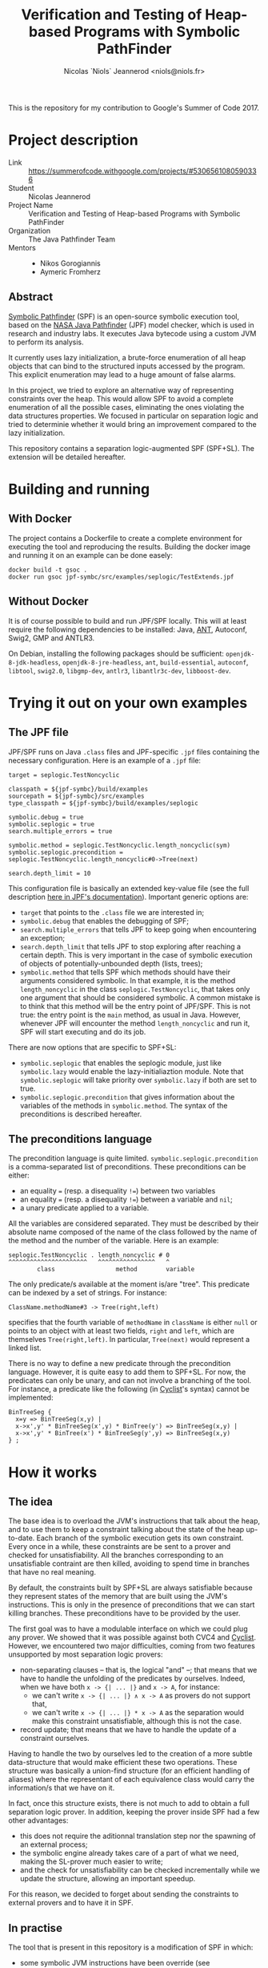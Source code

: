 #+TITLE: Verification and Testing of Heap-based Programs with Symbolic PathFinder
#+AUTHOR: Nicolas `Niols` Jeannerod <niols@niols.fr>

#+STARTUP: indent

This is the repository for my contribution to Google's Summer of
Code 2017.

* Project description
- Link :: [[https://summerofcode.withgoogle.com/projects/#5306561080590336]]
- Student :: Nicolas Jeannerod
- Project Name :: Verification and Testing of Heap-based Programs with Symbolic PathFinder
- Organization :: The Java Pathfinder Team
- Mentors ::
  - Nikos Gorogiannis
  - Aymeric Fromherz

** Abstract

[[https://babelfish.arc.nasa.gov/trac/jpf/wiki/projects/jpf-symbc][Symbolic Pathfinder]] (SPF) is an open-source symbolic execution tool,
based on the [[https://babelfish.arc.nasa.gov/trac/jpf][NASA Java Pathfinder]] (JPF) model checker, which is used
in research and industry labs. It executes Java bytecode using a
custom JVM to perform its analysis.

It currently uses lazy initialization, a brute-force enumeration of
all heap objects that can bind to the structured inputs accessed by
the program. This explicit enumeration may lead to a huge amount of
false alarms.

In this project, we tried to explore an alternative way of
representing constraints over the heap. This would allow SPF to avoid
a complete enumeration of all the possible cases, eliminating the ones
violating the data structures properties. We focused in particular on
separation logic and tried to determinie whether it would bring an
improvement compared to the lazy initialization.

This repository contains a separation logic-augmented SPF
(SPF+SL). The extension will be detailed hereafter.

* Building and running
** With Docker

The project contains a Dockerfile to create a complete environment for
executing the tool and reproducing the results. Building the docker
image and running it on an example can be done easely:
#+BEGIN_SRC shell
docker build -t gsoc .
docker run gsoc jpf-symbc/src/examples/seplogic/TestExtends.jpf
#+END_SRC

** Without Docker

It is of course possible to build and run JPF/SPF locally. This will
at least require the following dependencies to be installed: Java,
[[https://ant.apache.org/][ANT]], Autoconf, Swig2, GMP and ANTLR3.

On Debian, installing the following packages should be sufficient:
=openjdk-8-jdk-headless=, =openjdk-8-jre-headless=, =ant=, =build-essential=,
=autoconf=, =libtool=, =swig2.0=, =libgmp-dev=, =antlr3=, =libantlr3c-dev=,
=libboost-dev=.

* Trying it out on your own examples
** The JPF file

JPF/SPF runs on Java =.class= files and JPF-specific =.jpf= files
containing the necessary configuration. Here is an example of a =.jpf=
file:
#+BEGIN_SRC jpf
target = seplogic.TestNoncyclic

classpath = ${jpf-symbc}/build/examples
sourcepath = ${jpf-symbc}/src/examples
type_classpath = ${jpf-symbc}/build/examples/seplogic

symbolic.debug = true
symbolic.seplogic = true
search.multiple_errors = true

symbolic.method = seplogic.TestNoncyclic.length_noncyclic(sym)
symbolic.seplogic.precondition = seplogic.TestNoncyclic.length_noncyclic#0->Tree(next)

search.depth_limit = 10
#+END_SRC

This configuration file is basically an extended key-value file (see
the full description [[https://babelfish.arc.nasa.gov/trac/jpf/wiki/user/config#SpecialPropertySyntax][here in JPF's documentation]]). Important generic
options are:
- =target= that points to the =.class= file we are interested in;
- =symbolic.debug= that enables the debugging of SPF;
- =search.multiple_errors= that tells JPF to keep going when
  encountering an exception;
- =search.depth_limit= that tells JPF to stop exploring after reaching a
  certain depth. This is very important in the case of symbolic
  execution of objects of potentially-unbounded depth (lists, trees);
- =symbolic.method= that tells SPF which methods should have their
  arguments considered symbolic. In that example, it is the method
  =length_noncyclic= in the class =seplogic.TestNoncyclic=, that takes
  only one argument that should be considered symbolic. A common
  mistake is to think that this method will be the entry point of
  JPF/SPF. This is not true: the entry point is the =main= method, as
  usual in Java. However, whenever JPF will encounter the method
  =length_noncyclic= and run it, SPF will start executing and do its
  job.

There are now options that are specific to SPF+SL:
- =symbolic.seplogic= that enables the seplogic module, just like
  =symbolic.lazy= would enable the lazy-initialiaztion module. Note that
  =symbolic.seplogic= will take priority over =symbolic.lazy= if both are
  set to true.
- =symbolic.seplogic.precondition= that gives information about the
  variables of the methods in =symbolic.method=. The syntax of the
  preconditions is described hereafter.

** The preconditions language
The precondition language is quite
limited. =symbolic.seplogic.precondition= is a comma-separated list of
preconditions. These preconditions can be either:
- an equality ~=~ (resp. a disequality ~!=~) between two variables
- an equality ~=~ (resp. a disequality ~!=~) between a variable and =nil=;
- a unary predicate applied to a variable.

All the variables are considered separated. They must be described by
their absolute name composed of the name of the class followed by the
name of the method and the number of the variable. Here is an example:
#+BEGIN_SRC
seplogic.TestNoncyclic . length_noncyclic # 0
^^^^^^^^^^^^^^^^^^^^^^   ^^^^^^^^^^^^^^^^   ^
        class                 method        variable
#+END_SRC

The only predicate/s available at the moment is/are "tree". This
predicate can be indexed by a set of strings. For instance:
#+BEGIN_SRC
ClassName.methodName#3 -> Tree(right,left)
#+END_SRC
specifies that the fourth variable of =methodName= in =className= is
either =null= or points to an object with at least two fields, =right= and
=left=, which are themselves =Tree(right,left)=. In particular, =Tree(next)=
would represent a linked list.

There is no way to define a new predicate through the precondition
language. However, it is quite easy to add them to SPF+SL. For now,
the predicates can only be unary, and can not involve a branching of
the tool. For instance, a predicate like the following (in [[http://www.cyclist-prover.org/][Cyclist]]'s
syntax) cannot be implemented:
#+BEGIN_SRC cyclist
BinTreeSeg {
  x=y => BinTreeSeg(x,y) |
  x->x',y' * BinTreeSeg(x',y) * BinTree(y') => BinTreeSeg(x,y) | 
  x->x',y' * BinTree(x') * BinTreeSeg(y',y) => BinTreeSeg(x,y)
} ;
#+END_SRC

* How it works
** The idea

The base idea is to overload the JVM's instructions that talk about
the heap, and to use them to keep a constraint talking about the state
of the heap up-to-date. Each branch of the symbolic execution gets its
own constraint. Every once in a while, these constraints are be sent
to a prover and checked for unsatisfiability. All the branches
corresponding to an unsatisfiable contraint are then killed, avoiding
to spend time in branches that have no real meaning.

By default, the constraints built by SPF+SL are always satisfiable
because they represent states of the memory that are built using the
JVM's instructions. This is only in the presence of preconditions that
we can start killing branches. These preconditions have to be provided
by the user.

The first goal was to have a modulable interface on which we could
plug any prover. We showed that it was possible against both CVC4 and
[[http://www.cyclist-prover.org/][Cyclist]]. However, we encountered two major difficulties, coming from
two features unsupported by most separation logic provers:

- non-separating clauses -- that is, the logical "and" --; that means
  that we have to handle the unfolding of the predicates by
  ourselves. Indeed, when we have both =x -> {| ... |}= and =x -> A=, for
  instance:
  - we can't write =x -> {| ... |} ∧ x -> A= as provers do not support
    that,
  - we can't write =x -> {| ... |} * x -> A= as the separation would
    make this constraint unsatisfiable, although this is not the case.

- record update; that means that we have to handle the update of a
  constraint ourselves.

Having to handle the two by ourselves led to the creation of a more
subtle data-structure that would make efficient these two
operations. These structure was basically a union-find structure (for
an efficient handling of aliases) where the representant of each
equivalence class would carry the information/s that we have on it.

In fact, once this structure exists, there is not much to add to
obtain a full separation logic prover. In addition, keeping the prover
inside SPF had a few other advantages:
- this does not require the aditionnal translation step nor the
  spawning of an external process;
- the symbolic engine already takes care of a part of what we need,
  making the SL-prover much easier to write;
- and the check for unsatisfiability can be checked incrementally
  while we update the structure, allowing an important speedup.

For this reason, we decided to forget about sending the constraints to
external provers and to have it in SPF.

** In practise

The tool that is present in this repository is a modification of SPF
in which:
- some symbolic JVM instructions have been override (see
  =bytecode/seplogic= the =SymbolicInstructionFactory= as well as
  =heap/seplogic/Helper=),
- specific =HeapChoiceGenerator= and =PathCondition= have been written (in
  =heap/seplogic=),
- and more importantly, a constraint structure has been implemented
  (in =heap/seplogic/constraint=).

This constraint structure is basically an efficiently-written
union-find structure on =SymbolicInteger= (think of it as the variables
in SPF). It also carries an information for each equivalence class
that can be:
- that they are =nil=,
- that they point to a record, and the fields of the records
  (represented as other nodes of the structure directly, for the sake
  of efficiency),
- that there is (or are) a predicate that gives us information about
  them.

All the operations that this structure allows of this structure may
raise an =UnsatException=. They are:

- the =find= operation of the union-find that takes a node and return
  the node representing its equivalence class. This can allow to test
  the equality of two nodes, but this is not the case here. However,
  it allows to find the representant, which is the one carrying the
  important informations.

- the =union= operation of the union-find that takes two nodes and
  merges their equivalence classes. This corresponds to adding an
  equality between two variables. This merging operation also checks
  that the merging is allowing -- that is, that there is no
  disequality about those two equivalence classes. Finally, it also
  merges the informations carried by the nodes, which is where
  everything subtle happens.

- the adding of some information about a node. This also triggers a
  merge of this information with the informations that are already
  there.

- the update of the information of a record. This is much easier than
  in a standard SL prover. In a standard SL prover, there is a phase
  of rearrangment that makes sure that this field update will make
  sense (that is, there is indeed a record onto which this variable
  points containing the right field). In our case, and since we are
  working with a symbolic engine that already has to find that out,
  there is no need.

*** The merging of informations

The merging of two informations is where we really check the
unsatisfiability of a formula. Some things are trivial to merge (=nil=
with =nil= is =nil=, =nil= with a record is unsatisfiable, ...) and some are
more difficult.

For instance, merging two records is something quite important. We
build a record whose fields will be the union of the fields of the two
records to merge. Whenever a field is present in both the records, we
trigger a =union= of the nodes they contain, which may eventually lead
to an =UnsatException=.

Everything becomes more subtle as soon as there are predicates. The
merging of two predicates is quite harmless: we keep them
both. However, as soon as we know something else about the node, we
need to unfold the predicate/s, and see which branch of the unfolding
makes sense. For now, there may be only one.

In the code, all these "informations" extend the abstract class
=heap/seplogic/Information=. The predicates extend the abstract class
=heap/seplogic/Predicate= (which is, itself, extending
=Information=). They have to provide a =unify= function that takes the
other information and deals with the merge.

When unifying a predicate with an other information, the only
important cases are the case of =nil= and the case of a record, which
makes predicates kind of easy to write.

*** Efficiency

The union-find structure has been writen in an efficient way. There is
however some room of improvement on the disequality test. We believe
that the main bottleneck comes from the fact that, each time SPF
branches (which happens quite a lot), we have to copy the whole
structure. It would be much efficient to work with persistent data
structures.

Nevertheless, the tool seems quite efficient: given the right
preconditions, it can kill a lot of branches. The overhead it involves
in time is very little (actually, it is even much better than the
usual prover's overhead, which may be explained by the incrementality
of our prover and the fact that we don't need to translate the whole
constraint every time).

We attempted to run benchmarks on SPF vs. SPF+SL to highlight those
facts. These benchmarks can be reproduced by simply running the
=benchmarks= script in the root of the repository. There are two
benchmarks only right now. The first one compares the SPF against
SPF+SL with preconditions, to show that killing branches does save a
lot of time. The second one compares SPF and SPF+SL but makes sure
that the same branches are killed in both cases. It aims at showing
that, even when killing branches does not make a difference, we save a
lot of time just because of the implementation that is incremental and
without external solver.

* Future work

Although the tool seems quite efficient as it is, there is still a lot
of room for improvement. In particular:

- It would be nice to have a way to support non-separated variable, as
  it is sometimes wanted. 

- We would like to make SPF branch from the SL structure. That would
  allow the predicates to be written in an easier way (and maybe even
  read from the preconditions), and to support predicates where we do
  not know which branch to choose.

- We would like to support non-unary predicates, like the
  segments. This goes with the support of branching in SPF, as most of
  the natural branching predicates are not unary.

- We would like SPF to carry enough information on the concrete nodes
  to have more precise constraints. For now, the constraint looses a
  lot of precision each time it have to handle a =PUTFIELD=, as we
  cannot determine what has been put in the field (and we can only
  create a fresh variable).
